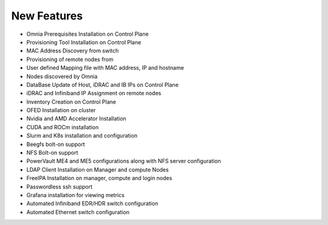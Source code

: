New Features
===========



-	Omnia Prerequisites Installation on Control Plane

-	Provisioning Tool Installation on Control Plane

-	MAC Address Discovery from switch

-	Provisioning of remote nodes from

-	User defined Mapping file with MAC address, IP and hostname

-	Nodes discovered by Omnia

-	DataBase Update of Host, iDRAC and IB IPs on Control Plane

-	iDRAC and Infiniband IP Assignment on remote nodes

-	Inventory Creation on Control Plane

-	OFED Installation on cluster

-	Nvidia and AMD Accelerator Installation

-	CUDA and ROCm installation

-	Slurm and K8s installation and configuration

-	Beegfs bolt-on support

-	NFS Bolt-on support

-	PowerVault ME4 and ME5 configurations along with NFS server configuration

-	LDAP Client Installation on Manager and compute Nodes

-	FreeIPA Installation on manager, compute and login nodes

-	Passwordless ssh support

- Grafana installation for viewing metrics

- Automated Infiniband EDR/HDR switch configuration

- Automated Ethernet switch configuration
